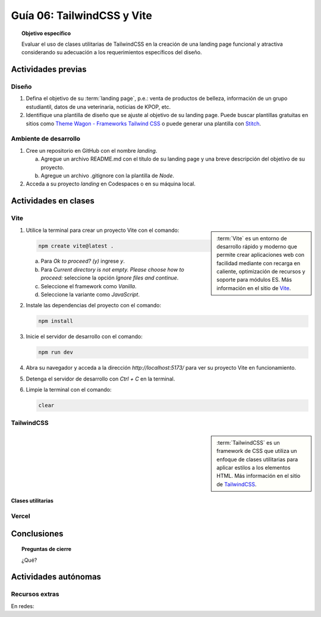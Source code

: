 ..
   Copyright (c) 2025 Allan Avendaño Sudario
   Licensed under Creative Commons Attribution-ShareAlike 4.0 International License
   SPDX-License-Identifier: CC-BY-SA-4.0

===========================
Guía 06: TailwindCSS y Vite 
===========================

.. topic:: Objetivo específico
    :class: objetivo

    Evaluar el uso de clases utilitarias de TailwindCSS en la creación de una landing page funcional y atractiva considerando su adecuación a los requerimientos específicos del diseño.

Actividades previas
=====================

Diseño
------

1. Defina el objetivo de su :term:`landing page`, p.e.: venta de productos de belleza, información de un grupo estudiantil, datos de una veterinaria, noticias de KPOP, etc.
2. Identifique una plantilla de diseño que se ajuste al objetivo de su landing page. Puede buscar plantillas gratuitas en sitios como `Theme Wagon - Frameworks Tailwind CSS <https://themewagon.com/theme-framework/tailwind-css/?swoof=1&pa_price=free&paged=1&product_cat=landing-website,landing-website&really_curr_tax=400-pa_frameworks>`_ o puede generar una plantilla con `Stitch <https://stitch.withgoogle.com/>`_.

Ambiente de desarrollo
----------------------

1. Cree un repositorio en GitHub con el nombre *landing*.

   a) Agregue un archivo README.md con el título de su landing page y una breve descripción del objetivo de su proyecto.
   b) Agregue un archivo .gitignore con la plantilla de `Node`.
   
2. Acceda a su proyecto *landing* en Codespaces o en su máquina local.

Actividades en clases
=====================

Vite
----

.. sidebar:: 
   
   :term:`Vite` es un entorno de desarrollo rápido y moderno que permite crear aplicaciones web con facilidad mediante con recarga en caliente, optimización de recursos y soporte para módulos ES. Más información en el sitio de `Vite <https://vite.dev/>`_.

1. Utilice la terminal para crear un proyecto Vite con el comando:

   .. code-block:: bash

      npm create vite@latest .

   a) Para `Ok to proceed? (y)` ingrese `y`.
   b) Para `Current directory is not empty. Please choose how to proceed:` seleccione la opción `Ignore files and continue`.
   c) Seleccione el framework como `Vanilla`.
   d) Seleccione la variante como `JavaScript`.

2. Instale las dependencias del proyecto con el comando:

   .. code-block:: bash

      npm install

3. Inicie el servidor de desarrollo con el comando:

   .. code-block:: bash

      npm run dev

4. Abra su navegador y acceda a la dirección `http://localhost:5173/` para ver su proyecto Vite en funcionamiento.
5. Detenga el servidor de desarrollo con `Ctrl + C` en la terminal.
6. Limpie la terminal con el comando:

   .. code-block:: bash

      clear

TailwindCSS
-----------

.. sidebar::
   
   :term:`TailwindCSS` es un framework de CSS que utiliza un enfoque de clases utilitarias para aplicar estilos a los elementos HTML. Más información en el sitio de `TailwindCSS <https://tailwindcss.com/>`_.

Clases utilitarias
^^^^^^^^^^^^^^^^^^

Vercel
------

Conclusiones
============

.. topic:: Preguntas de cierre

    ¿Qué?

Actividades autónomas
=====================

Recursos extras
------------------------------

En redes:

.. raw:: html

    Tailwind CSS

    <blockquote class="twitter-tweet"><p lang="en" dir="ltr">✨ Tailwind CSS v4.0 is here!<br><br>Huge performance improvements, radically simplified setup experience, CSS-first configuration, modernized P3 color palette, container queries, 3D transforms, expanded gradient APIs, @​starting-style support…<br><br>…and tons, tons more. <a href="https://t.co/zBSfm6IOf7">pic.twitter.com/zBSfm6IOf7</a></p>&mdash; Adam Wathan (@adamwathan) <a href="https://twitter.com/adamwathan/status/1882219476600635677?ref_src=twsrc%5Etfw">January 23, 2025</a></blockquote> <script async src="https://platform.twitter.com/widgets.js" charset="utf-8"></script>

    Stitch - Google

    <blockquote class="twitter-tweet"><p lang="en" dir="ltr">Meet Stitch by <a href="https://twitter.com/GoogleLabs?ref_src=twsrc%5Etfw">@GoogleLabs</a>, the easiest and fastest product to generate great designs and UIs. 🧵<a href="https://t.co/xYj6Gyi5NS">https://t.co/xYj6Gyi5NS</a> <a href="https://t.co/zdmtl3okH5">pic.twitter.com/zdmtl3okH5</a></p>&mdash; Stitch by Google (@stitchbygoogle) <a href="https://twitter.com/stitchbygoogle/status/1924947794034622614?ref_src=twsrc%5Etfw">May 20, 2025</a></blockquote> <script async src="https://platform.twitter.com/widgets.js" charset="utf-8"></script>